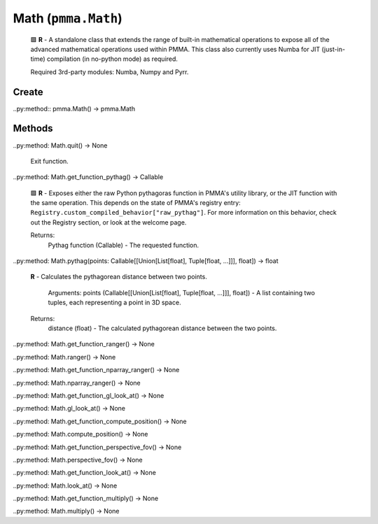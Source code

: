 Math (``pmma.Math``)
=======
    
    🟩 **R** - A standalone class that extends the range of built-in mathematical operations to expose all of the advanced mathematical operations used within PMMA.
    This class also currently uses Numba for JIT (just-in-time) compilation (in no-python mode) as required.
    
    Required 3rd-party modules: Numba, Numpy and Pyrr.
    

Create
+++++++

..py:method:: pmma.Math() -> pmma.Math

Methods
+++++++

..py:method: Math.quit() -> None
    
    Exit function.
    

..py:method: Math.get_function_pythag() -> Callable
    
    🟩 **R** - Exposes either the raw Python pythagoras function in PMMA's utility library, or the JIT function with the same operation.
    This depends on the state of PMMA's registry entry: ``Registry.custom_compiled_behavior["raw_pythag"]``.
    For more information on this behavior, check out the Registry section, or look at the welcome page.
    
    Returns:
        Pythag function (Callable) - The requested function.
        

..py:method: Math.pythag(points: Callable[[Union[List[float], Tuple[float, ...]]], float]) -> float
    
    **R** - Calculates the pythagorean distance between two points.
    
        Arguments:
        points (Callable[[Union[List[float], Tuple[float, ...]]], float]) - A list containing two tuples, each representing a point in 3D space.
        
    Returns:
        distance (float) - The calculated pythagorean distance between the two points.
        

..py:method: Math.get_function_ranger() -> None

..py:method: Math.ranger() -> None

..py:method: Math.get_function_nparray_ranger() -> None

..py:method: Math.nparray_ranger() -> None

..py:method: Math.get_function_gl_look_at() -> None

..py:method: Math.gl_look_at() -> None

..py:method: Math.get_function_compute_position() -> None

..py:method: Math.compute_position() -> None

..py:method: Math.get_function_perspective_fov() -> None

..py:method: Math.perspective_fov() -> None

..py:method: Math.get_function_look_at() -> None

..py:method: Math.look_at() -> None

..py:method: Math.get_function_multiply() -> None

..py:method: Math.multiply() -> None

